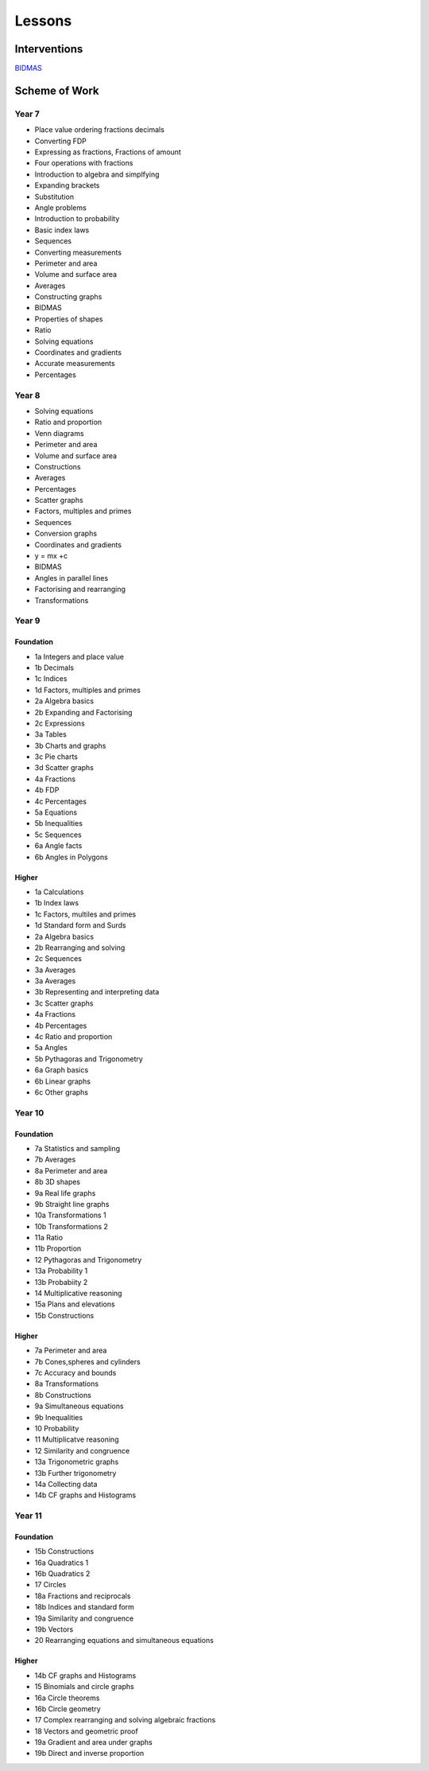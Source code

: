 *******
Lessons
*******

Interventions
#############

`BIDMAS <../lessons/index.html>`_


Scheme of Work
##############

Year 7  
******

* Place value ordering fractions decimals
* Converting FDP
* Expressing as fractions, Fractions of amount
* Four operations with fractions
* Introduction to algebra and simplfying
* Expanding brackets
* Substitution
* Angle problems
* Introduction to probability
* Basic index laws
* Sequences
* Converting measurements
* Perimeter and area
* Volume and surface area
* Averages
* Constructing graphs
* BIDMAS
* Properties of shapes
* Ratio
* Solving equations
* Coordinates and gradients
* Accurate measurements
* Percentages 

Year 8
******

* Solving equations
* Ratio and proportion
* Venn diagrams
* Perimeter and area
* Volume and surface area
* Constructions
* Averages
* Percentages
* Scatter graphs
* Factors, multiples and primes
* Sequences
* Conversion graphs
* Coordinates and gradients
* y = mx +c
* BIDMAS
* Angles in parallel lines
* Factorising and rearranging
* Transformations

Year 9
******

Foundation
----------

* 1a Integers and place value
* 1b Decimals
* 1c Indices
* 1d Factors, multiples and primes
* 2a Algebra basics
* 2b Expanding and Factorising
* 2c Expressions
* 3a Tables
* 3b Charts and graphs
* 3c Pie charts
* 3d Scatter graphs
* 4a Fractions
* 4b FDP
* 4c Percentages
* 5a Equations
* 5b Inequalities
* 5c Sequences
* 6a Angle facts
* 6b Angles in Polygons

Higher
------

* 1a Calculations
* 1b Index laws
* 1c Factors, multiles and primes
* 1d Standard form and Surds
* 2a Algebra basics
* 2b Rearranging and solving
* 2c Sequences
* 3a Averages
* 3a Averages
* 3b Representing and interpreting data
* 3c Scatter graphs
* 4a Fractions
* 4b Percentages
* 4c Ratio and proportion
* 5a Angles
* 5b Pythagoras and Trigonometry
* 6a Graph basics
* 6b Linear graphs
* 6c Other graphs

Year 10
*******

Foundation
----------

* 7a Statistics and sampling
* 7b Averages
* 8a Perimeter and area
* 8b 3D shapes
* 9a Real life graphs
* 9b Straight line graphs
* 10a Transformations 1
* 10b Transformations 2
* 11a Ratio
* 11b Proportion
* 12 Pythagoras and Trigonometry
* 13a Probability 1
* 13b Probabiity 2
* 14 Multiplicative reasoning
* 15a Plans and elevations
* 15b Constructions

Higher
------

* 7a Perimeter and area
* 7b Cones,spheres and cylinders
* 7c Accuracy and bounds
* 8a Transformations
* 8b Constructions
* 9a Simultaneous equations
* 9b Inequalities
* 10 Probability
* 11 Multiplicatve reasoning
* 12 Similarity and congruence
* 13a Trigonometric graphs
* 13b Further trigonometry
* 14a Collecting data
* 14b CF graphs and Histograms

Year 11
*******

Foundation
----------

* 15b Constructions
* 16a Quadratics 1
* 16b Quadratics 2
* 17 Circles
* 18a Fractions and reciprocals
* 18b Indices and standard form
* 19a Similarity and congruence
* 19b Vectors
* 20 Rearranging equations and simultaneous equations

Higher
------

* 14b CF graphs and Histograms
* 15 Binomials and circle graphs
* 16a Circle theorems
* 16b Circle geometry
* 17 Complex rearranging and solving algebraic fractions
* 18 Vectors and geometric proof
* 19a Gradient and area under graphs
* 19b Direct and inverse proportion










